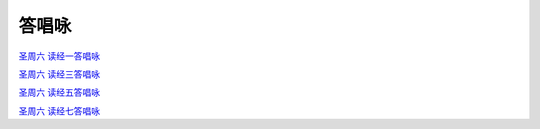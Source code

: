 答唱咏
=================



`圣周六 读经一答唱咏`_

`圣周六 读经三答唱咏`_

`圣周六 读经五答唱咏`_

`圣周六 读经七答唱咏`_

.. _`圣周六 读经一答唱咏`: https://mp.weixin.qq.com/s?__biz=MzIxNjc5MzAyNA==&mid=2247485008&idx=3&sn=bb90ba667f8b3314df70a6a8e9c89e7a&chksm=9782ecffa0f565e93e709eeaa0354451c7642afc10a6593b00feb3b096be383221f941647f1d&mpshare=1&scene=1&srcid=0322uyKRF73Az1e8IYbDdkl3&sharer_sharetime=1616597575559&sharer_shareid=70baa33f30e0ffe5e385cf9304c14092&exportkey=AXoOT6SXxeEezC38FtPaJKs%3D&pass_ticket=quQLITi0E7mC9Wu9fV90dxKDMm69UlG2HTkBLuwEJu%2Byegb2t4a6QCoSN4BlIKNw&wx_header=0#rd

.. _`圣周六 读经三答唱咏`: https://mp.weixin.qq.com/s?__biz=MzIxNjc5MzAyNA==&mid=2247485008&idx=4&sn=8a5526b0ca9d7980696394fe424f77da&chksm=9782ecffa0f565e90389cc37c17e407b7d956e4a78eb2d9329910130985392a9bf6d67334e1b&mpshare=1&scene=1&srcid=0322CBf3zsGcRYEtTByKD8UE&sharer_sharetime=1616597931035&sharer_shareid=70baa33f30e0ffe5e385cf9304c14092&exportkey=AbZQFfsMmBc8aHayeodsZGU%3D&pass_ticket=quQLITi0E7mC9Wu9fV90dxKDMm69UlG2HTkBLuwEJu%2Byegb2t4a6QCoSN4BlIKNw&wx_header=0#rd

.. _`圣周六 读经五答唱咏`: https://mp.weixin.qq.com/s?__biz=MzIxNjc5MzAyNA==&mid=2247485008&idx=5&sn=92c561158c76d2f892586ef4c196125a&chksm=9782ecffa0f565e9b32be304948f5b32616e152d1edcece1cc9ced924471a29712bab00de7a1&mpshare=1&scene=1&srcid=03226bz06uh0QlJboYh98VzK&sharer_sharetime=1616597703693&sharer_shareid=70baa33f30e0ffe5e385cf9304c14092&exportkey=ASURNfHX%2FY8wfK3CqVX1lVM%3D&pass_ticket=quQLITi0E7mC9Wu9fV90dxKDMm69UlG2HTkBLuwEJu%2Byegb2t4a6QCoSN4BlIKNw&wx_header=0#rd

.. _`圣周六 读经七答唱咏`: https://mp.weixin.qq.com/s?__biz=MzIxNjc5MzAyNA==&mid=2247485008&idx=6&sn=0c7333a5e41b884e794fc66ff6cd7e9f&chksm=9782ecffa0f565e9f128d68866dba1f5168ab7ea27deffd5620f78804f6c593bfc83ec635ec3&mpshare=1&scene=1&srcid=0322m1cTZZ2UNDg5rgpYsTyc&sharer_sharetime=1616597849592&sharer_shareid=70baa33f30e0ffe5e385cf9304c14092&exportkey=AZ8MIqXWFzlYMGRZzzZwNsE%3D&pass_ticket=quQLITi0E7mC9Wu9fV90dxKDMm69UlG2HTkBLuwEJu%2Byegb2t4a6QCoSN4BlIKNw&wx_header=0#rd
